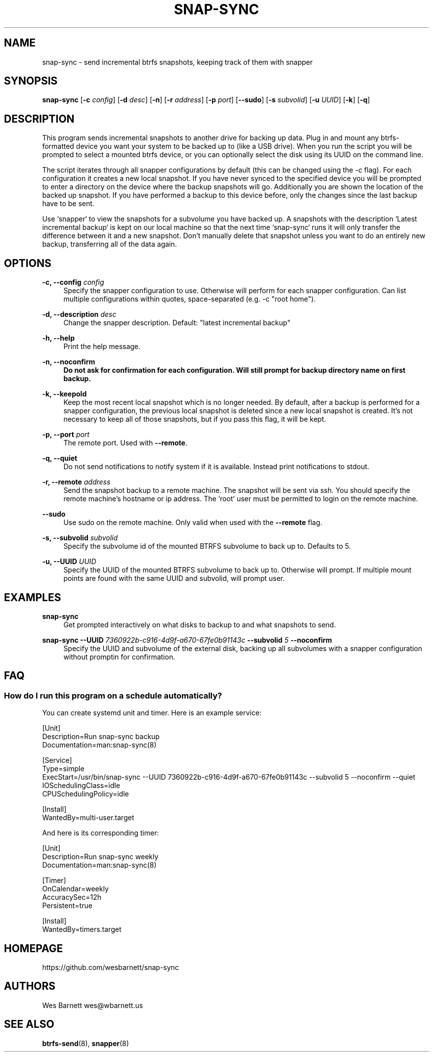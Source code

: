 '\" t
.TH SNAP-SYNC 8 2021-01-24 SNAP-SYNC
.SH NAME
snap-sync \- send incremental btrfs snapshots, keeping track of them with snapper

.SH SYNOPSIS
.B snap-sync
[\fB-c\fR \fIconfig\fR] 
[\fB-d\fR \fIdesc\fR] 
[\fB-n\fR] 
[\fB-r\fR \fIaddress\fR] 
[\fB-p\fR \fIport\fR] 
[\fB--sudo\fR]
[\fB-s\fR \fIsubvolid\fR] 
[\fB-u\fR \fIUUID\fR]
[\fB-k\fR]
[\fB-q\fR]

.SH DESCRIPTION

This program sends incremental snapshots to another drive for backing up data. Plug in
and mount any btrfs-formatted device you want your system to be backed up to (like a
USB drive). When you run the script you will be prompted to select a mounted btrfs
device, or you can optionally select the disk using its UUID on the command line.

The script iterates through all snapper configurations by default (this can be changed
using the \fI-c\fR flag). For each configuration it creates a new local snapshot. If you
have never synced to the specified device you will be prompted to enter a directory on
the device where the backup snapshots will go. Additionally you are shown the location
of the backed up snapshot. If you have performed a backup to this device before, only
the changes since the last backup have to be sent.

Use `snapper` to view the snapshots for a subvolume you have backed up. A snapshots with
the description `Latest incremental backup` is kept on our local machine so that the
next time `snap-sync` runs it will only transfer the difference between it and a new
snapshot. Don't manually delete that snapshot unless you want to do an entirely new
backup, transferring all of the data again.

.SH OPTIONS

\fB\-c, \-\-config\fR \fIconfig\fR    
.RS 4
Specify the snapper configuration to use. Otherwise will perform for each snapper
configuration. Can list multiple configurations within quotes, space-separated (e.g. -c
"root home").  
.RE
.PP

\fB\-d, \-\-description\fR \fIdesc\fR 
.RS 4
Change the snapper description. Default: "latest incremental backup"
.RE
.PP

\fB\-h, \-\-help\fR
.RS 4
Print the help message.
.RE
.PP

\fB\-n, \-\-noconfirm
.RS 4
Do not ask for confirmation for each configuration. Will still prompt for backup
directory name on first backup.
.RE
.PP

\fB\-k, \-\-keepold\fR
.RS 4
Keep the most recent local snapshot which is no longer needed.  By default, after a
backup is performed for a snapper configuration, the previous local snapshot is deleted
since a new local snapshot is created. It's not necessary to keep all of those
snapshots, but if you pass this flag, it will be kept.
.RE
.PP

\fB\-p, \-\-port\fR \fIport\fR
.RS 4
The remote port. Used with \fB--remote\fR.
.RE
.PP

\fB\-q, \-\-quiet\fR
.RS 4
Do not send notifications to notify system if it is available. Instead print
notifications to stdout.
.RE
.PP

\fB\-r, \-\-remote\fR \fIaddress\fR
.RS 4
Send the snapshot backup to a remote machine. The snapshot will be sent via ssh. You
should specify the remote machine's hostname or ip address. The 'root' user must be
permitted to login on the remote machine.
.RE
.PP

\fB\-\-sudo\fR
.RS 4
Use sudo on the remote machine. Only valid when used with the \fB\-\-remote\fR flag.
.RE
.PP

\fB\-s, \-\-subvolid\fR \fIsubvolid\fR
.RS 4
Specify the subvolume id of the mounted BTRFS subvolume to back up to. Defaults to 5.
.RE
.PP

\fB\-u, \-\-UUID\fR \fIUUID\fR
.RS 4
Specify the UUID of the mounted BTRFS subvolume to back up to. Otherwise will prompt.
If multiple mount points are found with the same UUID and subvolid, will prompt user.
.RE
.PP

.SH EXAMPLES
.PP
\fBsnap-sync\fR
.RS 4
Get prompted interactively on what disks to backup to and what snapshots to send.
.RE

.PP
.B
snap-sync 
\fB--UUID\fR \fI7360922b-c916-4d9f-a670-67fe0b91143c\fR \fB--subvolid\fR \fI5\fR
\fB--noconfirm\fR
.RS 4
Specify the UUID and subvolume of the external disk, backing up all subvolumes with a
snapper configuration without promptin for confirmation.
.RE

.SH FAQ
.SS How do I run this program on a schedule automatically?
You can create systemd unit and timer. Here is an example service:

.EX

    [Unit]
    Description=Run snap-sync backup
    Documentation=man:snap-sync(8)

    [Service]
    Type=simple
    ExecStart=/usr/bin/snap-sync --UUID 7360922b-c916-4d9f-a670-67fe0b91143c --subvolid 5 --noconfirm --quiet
    IOSchedulingClass=idle
    CPUSchedulingPolicy=idle
    
    [Install]
    WantedBy=multi-user.target
    
.EE

And here is its corresponding timer:

.EX

    [Unit]
    Description=Run snap-sync weekly
    Documentation=man:snap-sync(8)

    [Timer]
    OnCalendar=weekly
    AccuracySec=12h
    Persistent=true

    [Install]
    WantedBy=timers.target

.EE


.SH HOMEPAGE
https://github.com/wesbarnett/snap-sync

.SH AUTHORS
Wes Barnett wes@wbarnett.us

.SH SEE ALSO
.BR btrfs-send (8),
.BR snapper (8)
